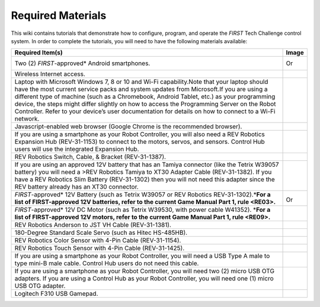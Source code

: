 Required Materials
==================

This wiki contains tutorials that demonstrate how to configure, program, and
operate the *FIRST* Tech Challenge control system. In order to complete the
tutorials, you will need to have the following materials available:

.. |androidphones| image:: images/twoAndroidPhones.jpg
.. |chandphones| image:: images/ControlHubAndPhone.jpg

.. |wifi| image:: images/WiFiSymbol.jpg

.. |laptop| image:: images/Laptop.jpg

.. |chrome| image:: images/ChromeBrowser.jpg

.. |exhub| image:: images/ExpansionHub.jpg

.. |switch| image:: images/REVSwitch.jpg

.. |tamiya| image:: images/TamiyaAdapter.jpg

.. |battery| image:: images/Battery.jpg
.. |slimbattery| image:: images/REVSlimBattery.jpg

.. |motor| image:: images/MotorAndCable.jpg

.. |jst| image:: images/AndersonToJST.jpg

.. |servo| image:: images/HitecServo.jpg

.. |color| image:: images/REVColorSensor.jpg

.. |touch| image:: images/REVTouchSensor.jpg

.. |usba| image:: images/USBTypeACable.jpg

.. |otg| image:: images/OTGAdapter.jpg

.. |f310| image:: images/LogitechF310.jpg

+------------------------------------------------+---------------------+
| Required Item(s)                               | Image               |
+================================================+=====================+
+ Two (2) *FIRST*-approved\* Android             + |androidphones|     +
| smartphones.                                   |                     |
|                                                | Or                  |
|                                                |                     |
+                                                + |chandphones|       +
+------------------------------------------------+---------------------+
| Wireless Internet access.                      | |wifi|              |
|                                                |                     |
|                                                |                     |
+------------------------------------------------+---------------------+
| Laptop with Microsoft Windows 7, 8 or 10 and   | |laptop|            |
| Wi-Fi capability.Note that your laptop should  |                     |
| have the most current service packs and system |                     |
| updates from Microsoft.If you are using a      |                     |
| different type of machine (such as a           |                     |
| Chromebook, Android Tablet, etc.) as your      |                     |
| programming device, the steps might differ     |                     |
| slightly on how to access the Programming      |                     |
| Server on the Robot Controller. Refer to your  |                     |
| device’s user documentation for details on how |                     |
| to connect to a Wi-Fi network.                 |                     |
+------------------------------------------------+---------------------+
| Javascript-enabled web browser (Google Chrome  | |chrome|            |
| is the recommended browser).                   |                     |
|                                                |                     |
+------------------------------------------------+---------------------+
| If you are using a smartphone as your Robot    | |exhub|             |
| Controller, you will also need a REV Robotics  |                     |
| Expansion Hub (REV-31-1153) to connect to the  |                     |
| motors, servos, and sensors. Control Hub users |                     |
| will use the integrated Expansion Hub.         |                     |
+------------------------------------------------+---------------------+
| REV Robotics Switch, Cable, & Bracket          | |switch|            |
| (REV-31-1387).                                 |                     |
|                                                |                     |
+------------------------------------------------+---------------------+
| If you are using an approved 12V battery that  | |tamiya|            |
| has an Tamiya connector (like the Tetrix       |                     |
| W39057 battery) you will need a >REV Robotics  |                     |
| Tamiya to XT30 Adapter Cable (REV-31-1382). If |                     |
| you have a REV Robotics Slim Battery           |                     |
| (REV-31-1302) then you will not need this      |                     |
| adapter since the REV battery already has an   |                     |
| XT30 connector.                                |                     |
+------------------------------------------------+---------------------+
| *FIRST*-approved\* 12V Battery (such as Tetrix | |battery|           |
| W39057 or REV Robotics REV-31-1302).\*\ **For  |                     |
| a list of FIRST-approved 12V batteries, refer  |                     |
| to the current Game Manual Part 1, rule        | Or                  |
| <RE03>.**\                                     | |slimbattery|       |
|                                                |                     |
|                                                |                     |
+------------------------------------------------+---------------------+
| *FIRST*-approved\* 12V DC Motor (such as       | |motor|             |
| Tetrix W39530, with power cable W41352).       |                     |
| \*\ **For a list of FIRST-approved 12V motors, |                     |
| refer to the current Game Manual Part 1,       |                     |
| rule <RE09>.**\                                |                     |
+------------------------------------------------+---------------------+
| REV Robotics Anderson to JST VH Cable          | |jst|               |
| (REV-31-1381).                                 |                     |
|                                                |                     |
+------------------------------------------------+---------------------+
| 180-Degree Standard Scale Servo (such as Hitec | |servo|             |
| HS-485HB).                                     |                     |
|                                                |                     |
+------------------------------------------------+---------------------+
| REV Robotics Color Sensor with 4-Pin Cable     | |color|             |
| (REV-31-1154).                                 |                     |
|                                                |                     |
+------------------------------------------------+---------------------+
| REV Robotics Touch Sensor with 4-Pin Cable     | |touch|             |
| (REV-31-1425).                                 |                     |
|                                                |                     |
+------------------------------------------------+---------------------+
| If you are using a smartphone as your Robot    | |usba|              |
| Controller, you will need a USB Type A male to |                     |
| type mini-B male cable. Control Hub users do   |                     |
| not need this cable.                           |                     |
+------------------------------------------------+---------------------+
| If you are using a smartphone as your Robot    | |otg|               |
| Controller, you will need two (2) micro USB    |                     |
| OTG adapters. If you are using a Control Hub   |                     |
| as your Robot Controller, you will need one    | |otg|               |
| (1) micro USB OTG adapter.                     |                     |
|                                                |                     |
+------------------------------------------------+---------------------+
| Logitech F310 USB Gamepad.                     | |f310|              |
|                                                |                     |
|                                                |                     |
+------------------------------------------------+---------------------+

